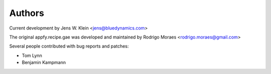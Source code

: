 Authors
=======

Current development by Jens W. Klein <jens@bluedynamics.com>

The original appfy.recipe.gae was developed and maintained by Rodrigo Moraes 
<rodrigo.moraes@gmail.com>

Several people contributed with bug reports and patches:

- Tom Lynn
- Benjamin Kampmann
